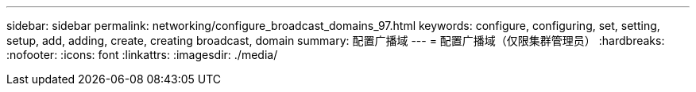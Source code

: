 ---
sidebar: sidebar 
permalink: networking/configure_broadcast_domains_97.html 
keywords: configure, configuring, set, setting, setup, add, adding, create, creating broadcast, domain 
summary: 配置广播域 
---
= 配置广播域（仅限集群管理员）
:hardbreaks:
:nofooter: 
:icons: font
:linkattrs: 
:imagesdir: ./media/


